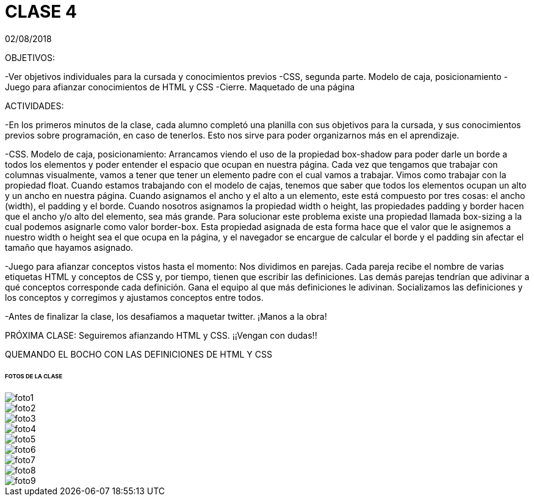= CLASE 4
:published_at: 2018-08-02
:hp-image: https://raw.githubusercontent.com/dwfs-bue-pal-2/dwfs-bue-pal-2.github.io/master/images/clase4/foto8.PNG
:hp-tags: Acamica, LAN, WAN, Internet, Clase 1

02/08/2018

OBJETIVOS:

-Ver objetivos individuales para la cursada y conocimientos previos
-CSS, segunda parte. Modelo de caja, posicionamiento
-Juego para afianzar conocimientos de HTML y CSS
-Cierre. Maquetado de una página 


ACTIVIDADES:

-En los primeros minutos de la clase, cada alumno completó una planilla con sus objetivos para la cursada, y sus conocimientos previos sobre programación, en caso de tenerlos. Esto nos sirve para poder organizarnos más en el aprendizaje.

-CSS. Modelo de caja, posicionamiento: Arrancamos viendo el uso de la propiedad box-shadow para poder darle un borde a todos los elementos y poder entender el espacio que ocupan en nuestra página. Cada vez que tengamos que trabajar con columnas visualmente, vamos a tener que tener un elemento padre con el cual vamos a trabajar. Vimos como trabajar con la propiedad float. Cuando estamos trabajando con el modelo de cajas, tenemos que saber que todos los elementos ocupan un alto y un ancho en nuestra página. Cuando asignamos el ancho y el alto a un elemento, este está compuesto por tres cosas: el ancho (width), el padding y el borde. Cuando nosotros asignamos la propiedad width o height, las propiedades padding y border hacen que el ancho y/o alto del elemento, sea más grande. Para solucionar este problema existe una propiedad llamada box-sizing a la cual podemos asignarle como valor border-box. Esta propiedad asignada de esta forma hace que el valor que le asignemos a nuestro width o height sea el que ocupa en la página, y el navegador se encargue de calcular el borde y el padding sin afectar el tamaño que hayamos asignado.

-Juego para afianzar conceptos vistos hasta el momento: Nos dividimos en parejas. Cada pareja recibe el nombre de varias etiquetas HTML  y conceptos de CSS y, por tiempo, tienen que escribir las definiciones. Las demás parejas tendrían que adivinar a qué conceptos corresponde cada definición. Gana el equipo al que más definiciones le adivinan. Socializamos las definiciones y los conceptos y corregimos y ajustamos conceptos entre todos.

-Antes de finalizar la clase, los desafiamos a maquetar twitter. ¡Manos a la obra!

PRÓXIMA CLASE: Seguiremos afianzando HTML y CSS. ¡¡Vengan con dudas!!

QUEMANDO EL BOCHO CON LAS DEFINICIONES DE HTML Y CSS

###### FOTOS DE LA CLASE

image::https://raw.githubusercontent.com/dwfs-bue-pal-2/dwfs-bue-pal-2.github.io/master/images/clase4/foto1.PNG[]

image::https://raw.githubusercontent.com/dwfs-bue-pal-2/dwfs-bue-pal-2.github.io/master/images/clase4/foto2.PNG[]

image::https://raw.githubusercontent.com/dwfs-bue-pal-2/dwfs-bue-pal-2.github.io/master/images/clase4/foto3.PNG[]

image::https://raw.githubusercontent.com/dwfs-bue-pal-2/dwfs-bue-pal-2.github.io/master/images/clase4/foto4.PNG[]

image::https://raw.githubusercontent.com/dwfs-bue-pal-2/dwfs-bue-pal-2.github.io/master/images/clase4/foto5.PNG[]

image::https://raw.githubusercontent.com/dwfs-bue-pal-2/dwfs-bue-pal-2.github.io/master/images/clase4/foto6.PNG[]

image::https://raw.githubusercontent.com/dwfs-bue-pal-2/dwfs-bue-pal-2.github.io/master/images/clase4/foto7.PNG[]

image::https://raw.githubusercontent.com/dwfs-bue-pal-2/dwfs-bue-pal-2.github.io/master/images/clase4/foto8.PNG[]

image::https://raw.githubusercontent.com/dwfs-bue-pal-2/dwfs-bue-pal-2.github.io/master/images/clase4/foto9.PNG[]
